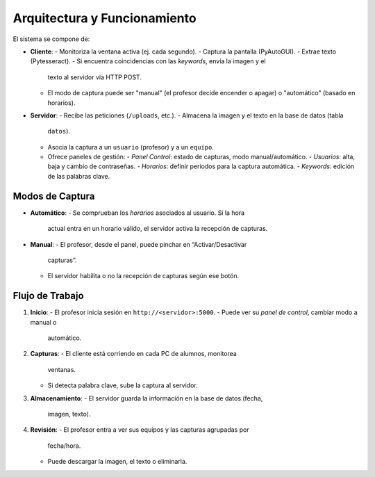 Arquitectura y Funcionamiento
=============================
El sistema se compone de:

- **Cliente**:
  - Monitoriza la ventana activa (ej. cada segundo).
  - Captura la pantalla (PyAutoGUI).
  - Extrae texto (Pytesseract).
  - Si encuentra coincidencias con las *keywords*, envía la imagen y el
    texto al servidor vía HTTP POST.
  - El modo de captura puede ser "manual" (el profesor decide encender
    o apagar) o "automático" (basado en horarios).

- **Servidor**:
  - Recibe las peticiones (``/uploads``, etc.).
  - Almacena la imagen y el texto en la base de datos (tabla
    ``datos``).
  - Asocia la captura a un ``usuario`` (profesor) y a un ``equipo``.
  - Ofrece paneles de gestión:
    - *Panel Control*: estado de capturas, modo manual/automático.
    - *Usuarios*: alta, baja y cambio de contraseñas.
    - *Horarios*: definir periodos para la captura automática.
    - *Keywords*: edición de las palabras clave.

Modos de Captura
----------------
- **Automático**:
  - Se comprueban los *horarios* asociados al usuario. Si la hora
    actual entra en un horario válido, el servidor activa la
    recepción de capturas.
- **Manual**:
  - El profesor, desde el panel, puede pinchar en “Activar/Desactivar
    capturas”.
  - El servidor habilita o no la recepción de capturas según ese
    botón.

Flujo de Trabajo
----------------
1. **Inicio**:
   - El profesor inicia sesión en ``http://<servidor>:5000``.
   - Puede ver su *panel de control*, cambiar modo a manual o
     automático.
2. **Capturas**:
   - El cliente está corriendo en cada PC de alumnos, monitorea
     ventanas.
   - Si detecta palabra clave, sube la captura al servidor.
3. **Almacenamiento**:
   - El servidor guarda la información en la base de datos (fecha,
     imagen, texto).
4. **Revisión**:
   - El profesor entra a ver sus equipos y las capturas agrupadas por
     fecha/hora.
   - Puede descargar la imagen, el texto o eliminarla.